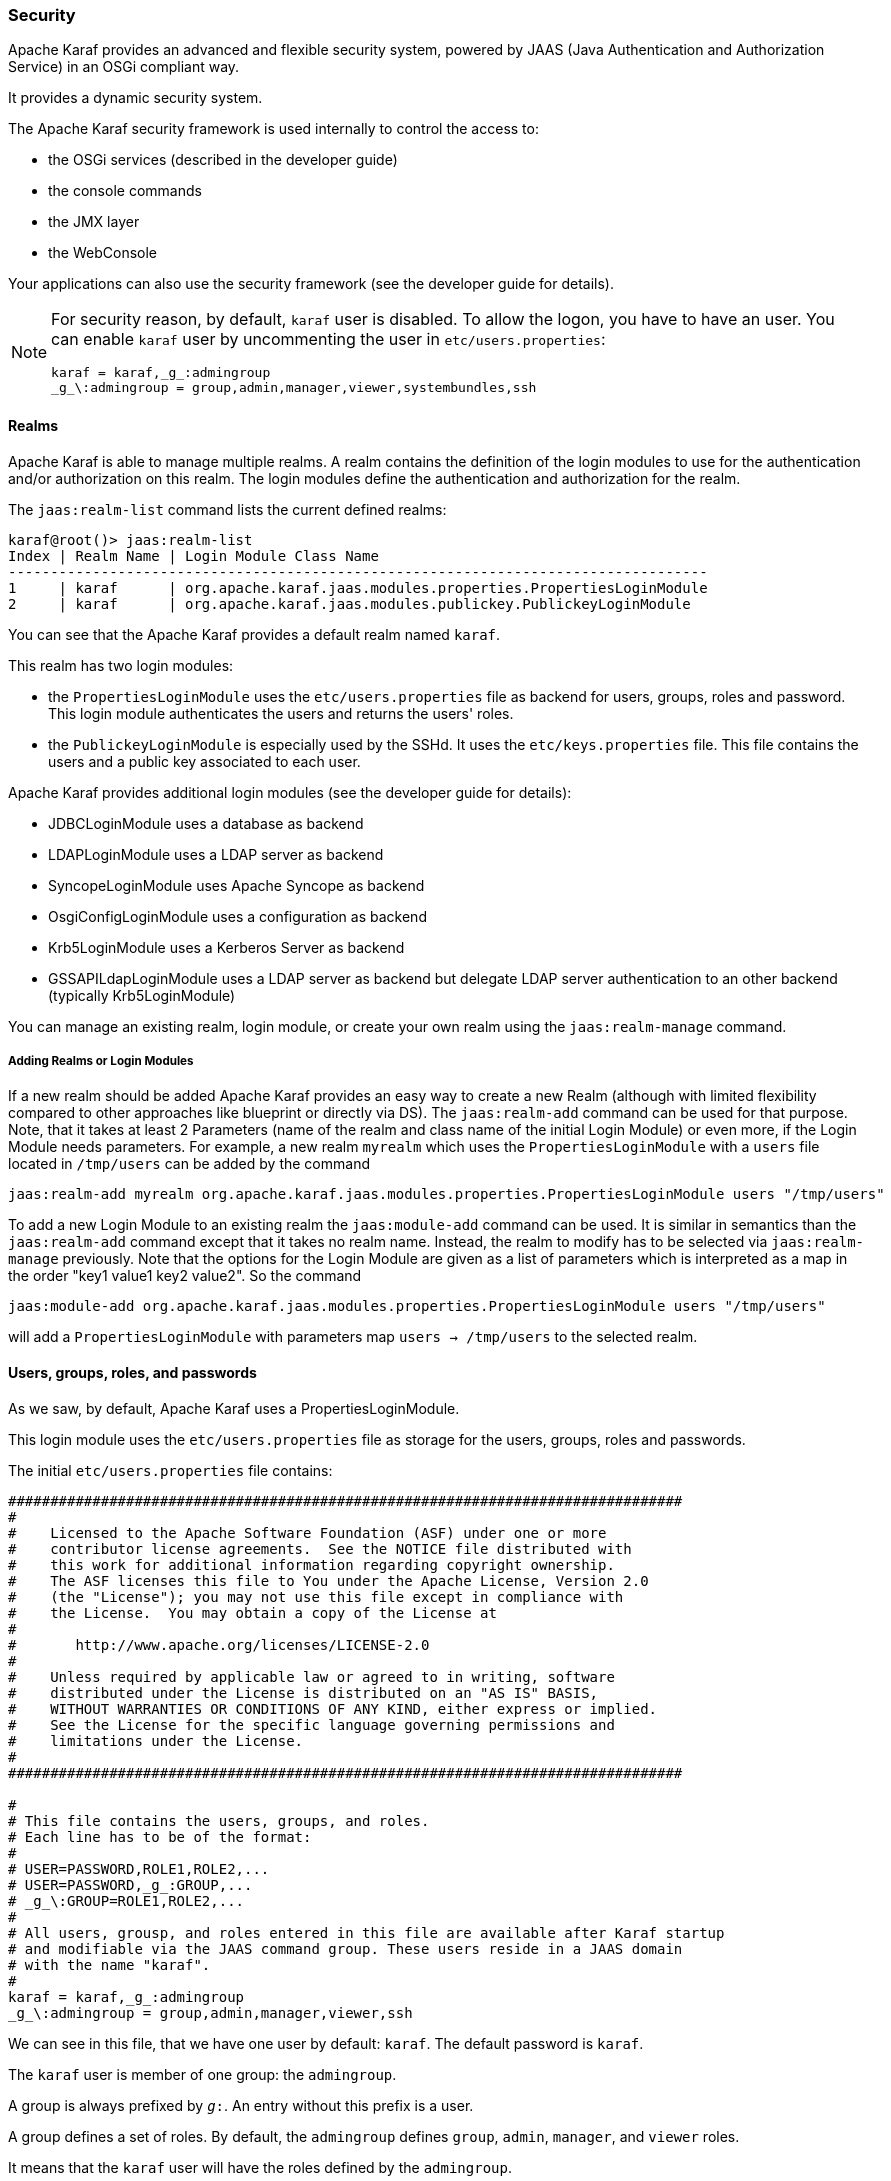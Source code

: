 //
// Licensed under the Apache License, Version 2.0 (the "License");
// you may not use this file except in compliance with the License.
// You may obtain a copy of the License at
//
//      http://www.apache.org/licenses/LICENSE-2.0
//
// Unless required by applicable law or agreed to in writing, software
// distributed under the License is distributed on an "AS IS" BASIS,
// WITHOUT WARRANTIES OR CONDITIONS OF ANY KIND, either express or implied.
// See the License for the specific language governing permissions and
// limitations under the License.
//

=== Security

Apache Karaf provides an advanced and flexible security system, powered by JAAS (Java Authentication and Authorization
Service) in an OSGi compliant way.

It provides a dynamic security system.

The Apache Karaf security framework is used internally to control the access to:

* the OSGi services (described in the developer guide)
* the console commands
* the JMX layer
* the WebConsole

Your applications can also use the security framework (see the developer guide for details).

[NOTE]
====
For security reason, by default, `karaf` user is disabled. To allow the logon, you have to have an user. You can enable
`karaf` user by uncommenting the user in `etc/users.properties`:

----
karaf = karaf,_g_:admingroup
_g_\:admingroup = group,admin,manager,viewer,systembundles,ssh
----
====

==== Realms

Apache Karaf is able to manage multiple realms. A realm contains the definition of the login modules to use for the
authentication and/or authorization on this realm. The login modules define the authentication and authorization for
the realm.

The `jaas:realm-list` command lists the current defined realms:

----
karaf@root()> jaas:realm-list
Index | Realm Name | Login Module Class Name
-----------------------------------------------------------------------------------
1     | karaf      | org.apache.karaf.jaas.modules.properties.PropertiesLoginModule
2     | karaf      | org.apache.karaf.jaas.modules.publickey.PublickeyLoginModule
----

You can see that the Apache Karaf provides a default realm named `karaf`.

This realm has two login modules:

* the `PropertiesLoginModule` uses the `etc/users.properties` file as backend for users, groups, roles and password.
 This login module authenticates the users and returns the users' roles.
* the `PublickeyLoginModule` is especially used by the SSHd. It uses the `etc/keys.properties` file. This file contains
 the users and a public key associated to each user.

Apache Karaf provides additional login modules (see the developer guide for details):

* JDBCLoginModule uses a database as backend
* LDAPLoginModule uses a LDAP server as backend
* SyncopeLoginModule uses Apache Syncope as backend
* OsgiConfigLoginModule uses a configuration as backend
* Krb5LoginModule uses a Kerberos Server as backend
* GSSAPILdapLoginModule uses a LDAP server as backend but delegate LDAP server authentication to an other backend (typically Krb5LoginModule)

You can manage an existing realm, login module, or create your own realm using the `jaas:realm-manage` command.

===== Adding Realms or Login Modules

If a new realm should be added Apache Karaf provides an easy way to create a new Realm (although with limited flexibility compared to other approaches like blueprint or directly via DS).
The `jaas:realm-add` command can be used for that purpose.
Note, that it takes at least 2 Parameters (name of the realm and class name of the initial Login Module) or even more, if the Login Module needs parameters.
For example, a new realm `myrealm` which uses the `PropertiesLoginModule` with a `users` file located in `/tmp/users` can be added by the command

----
jaas:realm-add myrealm org.apache.karaf.jaas.modules.properties.PropertiesLoginModule users "/tmp/users"
----

To add a new Login Module to an existing realm the `jaas:module-add` command can be used. It is similar in semantics than the `jaas:realm-add` command except that it takes no realm name.
Instead, the realm to modify has to be selected via `jaas:realm-manage` previously.
Note that the options for the Login Module are given as a list of parameters which is interpreted as a map in the order
"key1 value1 key2 value2".
So the command

----
jaas:module-add org.apache.karaf.jaas.modules.properties.PropertiesLoginModule users "/tmp/users"
----

will add a `PropertiesLoginModule` with parameters map `users -> /tmp/users` to the selected realm.

==== Users, groups, roles, and passwords

As we saw, by default, Apache Karaf uses a PropertiesLoginModule.

This login module uses the `etc/users.properties` file as storage for the users, groups, roles and passwords.

The initial `etc/users.properties` file contains:

----
################################################################################
#
#    Licensed to the Apache Software Foundation (ASF) under one or more
#    contributor license agreements.  See the NOTICE file distributed with
#    this work for additional information regarding copyright ownership.
#    The ASF licenses this file to You under the Apache License, Version 2.0
#    (the "License"); you may not use this file except in compliance with
#    the License.  You may obtain a copy of the License at
#
#       http://www.apache.org/licenses/LICENSE-2.0
#
#    Unless required by applicable law or agreed to in writing, software
#    distributed under the License is distributed on an "AS IS" BASIS,
#    WITHOUT WARRANTIES OR CONDITIONS OF ANY KIND, either express or implied.
#    See the License for the specific language governing permissions and
#    limitations under the License.
#
################################################################################

#
# This file contains the users, groups, and roles.
# Each line has to be of the format:
#
# USER=PASSWORD,ROLE1,ROLE2,...
# USER=PASSWORD,_g_:GROUP,...
# _g_\:GROUP=ROLE1,ROLE2,...
#
# All users, grousp, and roles entered in this file are available after Karaf startup
# and modifiable via the JAAS command group. These users reside in a JAAS domain
# with the name "karaf".
#
karaf = karaf,_g_:admingroup
_g_\:admingroup = group,admin,manager,viewer,ssh
----

We can see in this file, that we have one user by default: `karaf`.
The default password is `karaf`.

The `karaf` user is member of one group: the `admingroup`.

A group is always prefixed by `_g_:`. An entry without this prefix is a user.

A group defines a set of roles. By default, the `admingroup` defines `group`, `admin`, `manager`, and `viewer`
roles.

It means that the `karaf` user will have the roles defined by the `admingroup`.

===== Commands

The `jaas:*` commands manage the realms, users, groups, roles in the console.

====== `jaas:realm-list`

We already used the `jaas:realm-list` previously in this section.

The `jaas:realm-list` command lists the realm and the login modules for each realm:

----
karaf@root()> jaas:realm-list
Index | Realm Name | Login Module Class Name
-----------------------------------------------------------------------------------
1     | karaf      | org.apache.karaf.jaas.modules.properties.PropertiesLoginModule
2     | karaf      | org.apache.karaf.jaas.modules.publickey.PublickeyLoginModule
----

We have here one realm (`karaf`) containing two login modules (`PropertiesLoginModule` and `PublickeyLoginModule`).

The `index` is used by the `jaas:realm-manage` command to easily identify the realm/login module that we want to manage.

====== `jaas:realm-manage`

The `jaas:realm-manage` command switch in realm/login module edit mode, where you can manage the users, groups, and roles in the login module.

To identify the realm and login module that you want to manage, you can use the `--index` option.
The indexes are displayed by the `jaas:realm-list` command:

----
karaf@root()> jaas:realm-manage --index 1
----

Another way is to use the `--realm` and `--module` options. The `--realm` option expects the realm name, and the `--module`
option expects the login module class name:

----
karaf@root()> jaas:realm-manage --realm karaf --module org.apache.karaf.jaas.modules.properties.PropertiesLoginModule
----

====== `jaas:user-list`

When you are in edit mode, you can list the users in the login module using the `jaas:user-list`:

----
karaf@root()> jaas:user-list
User Name | Group      | Role
--------------------------------
karaf     | admingroup | admin
karaf     | admingroup | manager
karaf     | admingroup | viewer
----

You can see the user name and the group by role.

====== `jaas:user-add`

The `jaas:user-add` command adds a new user (and the password) in the currently edited login module:

----
karaf@root()> jaas:user-add foo bar
----

To "commit" your change (here the user addition), you have to execute the `jaas:update` command:

----
karaf@root()> jaas:update
karaf@root()> jaas:realm-manage --index 1
karaf@root()> jaas:user-list
User Name | Group      | Role
--------------------------------
karaf     | admingroup | admin
karaf     | admingroup | manager
karaf     | admingroup | viewer
foo       |            |
----

On the other hand, if you want to rollback the user addition, you can use the `jaas:cancel` command.

====== `jaas:user-delete`

The `jaas:user-delete` command deletes a user from the currently edited login module:

----
karaf@root()> jaas:user-delete foo
----

Like for the `jaas:user-add` command, you have to use the `jaas:update` to commit your change (or `jaas:cancel` to rollback):

----
karaf@root()> jaas:update
karaf@root()> jaas:realm-manage --index 1
karaf@root()> jaas:user-list
User Name | Group      | Role
--------------------------------
karaf     | admingroup | admin
karaf     | admingroup | manager
karaf     | admingroup | viewer
----

====== `jaas:group-add`

The `jaas:group-add` command assigns a group (and eventually creates the group) to a user in the currently edited login module:

----
karaf@root()> jaas:group-add karaf mygroup
----

====== `jaas:group-delete`

The `jaas:group-delete` command removes a user from a group in the currently edited login module:

----
karaf@root()> jaas:group-delete karaf mygroup
----

====== `jaas:group-role-add`

The `jaas:group-role-add` command adds a role in a group in the currently edited login module:

----
karaf@root()> jaas:group-role-add mygroup myrole
----

====== `jaas:group-role-delete`

The `jaas:group-role-delete` command removes a role from a group in the currently edited login module:

----
karaf@root()> jaas:group-role-delete mygroup myrole
----

====== `jaas:update`

The `jaas:update` command commits your changes in the login module backend. For instance, in the case of the PropertiesLoginModule,
the `etc/users.properties` will be updated only after the execution of the `jaas:update` command.

====== `jaas:cancel`

The `jaas:cancel` command rollback your changes and doesn't update the login module backend.

==== Passwords encryption

By default, the passwords are stored in clear form in the `etc/users.properties` file.

It's possible to enable encryption in the `etc/org.apache.karaf.jaas.cfg` configuration file:

----
################################################################################
#
#    Licensed to the Apache Software Foundation (ASF) under one or more
#    contributor license agreements.  See the NOTICE file distributed with
#    this work for additional information regarding copyright ownership.
#    The ASF licenses this file to You under the Apache License, Version 2.0
#    (the "License"); you may not use this file except in compliance with
#    the License.  You may obtain a copy of the License at
#
#       http://www.apache.org/licenses/LICENSE-2.0
#
#    Unless required by applicable law or agreed to in writing, software
#    distributed under the License is distributed on an "AS IS" BASIS,
#    WITHOUT WARRANTIES OR CONDITIONS OF ANY KIND, either express or implied.
#    See the License for the specific language governing permissions and
#    limitations under the License.
#
################################################################################

#
# Boolean enabling / disabling encrypted passwords
#
encryption.enabled = false

#
# Encryption Service name
#   the default one is 'basic'. Note that this digests without salting.
#   a more powerful one named 'jasypt' is available when installing the
#   encryption feature
#
encryption.name = basic

#
# Encryption prefix
#
encryption.prefix = {CRYPT}

#
# Encryption suffix
#
encryption.suffix = {CRYPT}

#
# Set the encryption algorithm to use in Karaf JAAS login module
# Supported encryption algorithms follow:
#   MD2
#   MD5
#   SHA-1
#   SHA-256
#   SHA-384
#   SHA-512
#
encryption.algorithm = SHA-256

#
# Encoding of the encrypted password.
# Can be:
#   hexadecimal
#   base64
#
encryption.encoding = hexadecimal
----

If the `encryption.enabled` property is set to true, the password encryption is enabled.

With encryption enabled, the password are encrypted at the first time a user logs in. The encrypted passwords are
prefixed and suffixed with `\{CRYPT\`}. To re-encrypt the password, you can reset the password in clear (in `etc/users.properties`
file), without the `\{CRYPT\`} prefix and suffix. Apache Karaf will detect that this password is in clear (because it's not
prefixed and suffixed with `\{CRYPT\`}) and encrypt it again.

The `etc/org.apache.karaf.jaas.cfg` configuration file allows you to define advanced encryption behaviours:

* the `encryption.prefix` property defines the prefix to "flag" a password as encrypted. The default is `\{CRYPT\`}.
* the `encryption.suffix` property defines the suffix to "flag" a password as encrypted. The default is `\{CRYPT\`}.
* the `encryption.algorithm` property defines the algorithm to use for encryption (digest). The possible values are `MD2`, `MD5`,
`SHA-1`, `SHA-256`, `SHA-384`, `SHA-512`. The default is `SHA-256` since Karaf 4.3.0, prior to this it was `MD5`. When the `basic` algorithm is used then the value is digested
using this algorithm without salting. For a more secure alternative which uses salts please consider using the `jasypt` encryption
algorithm instead.
* the `encryption.encoding` property defines the encoding of the encrypted password. The possible values are `hexadecimal`
 or `base64`. The default value is `hexadecimal`.

==== Managing authentication by key

For the SSH layer, Karaf supports the authentication by key, allowing to login without providing the password.

The SSH client (so bin/client provided by Karaf itself, or any ssh client like OpenSSH) uses a public/private keypair that
will identify itself on Karaf SSHD (server side).

The keys allowed to connect are stored in `etc/keys.properties` file, following the format:

----
user=key,role
----

The easiest way to create key pair is to use OpenSSH.

You can create a key pair using:

----
ssh-keygen -t rsa -f karaf.id_rsa
----

NB: you can provide a passphrase with `-N` option to `ssh-keygen` but, in that case, you will need to enter the passphrase to allow the SSH client to use the key.

You have now the public and private keys:

----
-rw-------  1 jbonofre jbonofre    771 Jul 25 22:05 karaf.id_rsa
-rw-r--r--  1 jbonofre jbonofre    607 Jul 25 22:05 karaf.id_rsa.pub
----

You copy the key from `karaf.id_rsa.pub` file in the `etc/keys.properties`:

----
karaf=AAAAB3NzaC1yc2EAAAADAQABAAABAQCtXN9ZZ+K67UFbxZMxHsoR69vHNbN8qi17v/5jF83FUexRqu8FvWCInBoW7eVFyeIiFXGd/zaCrDHrZsqpwXNEha3ifvfGTY2+gMLfZZFgh2LFubXBH6G725XKs9aus+KLrwC8u/uPr9Sw3YeSb0zxrjiXqv6hGYhaAHnskAgRCUxa+P4/JYNVS/2+ZrvBrVMAwgEuwt1Y1IDYsXQRmLJPn5ayMCfzPTANXfgB7Hix    72f2XpHV3FdnKTbYwdA32Bg4ptJkuvyMXnBy5y7ChRU150YGRToC4ETcPF2DB0EPOcbOLsQlNTKKRYuNR1zEpp6RAfiWD65kmYK766CE8AbB,_g_:admingroup
_g_\:admingroup = group,admin,manager,viewer,systembundles,ssh
----

and specify to the client to use the `karaf.id_rsa` private key:

----
bin/client -k ~/karaf.id_rsa
----

or to ssh

----
ssh -p 8101 -i ~/karaf.id_rsa karaf@localhost
----

==== RBAC

Apache Karaf uses the roles to control the access to the resources: it's a RBAC (Role Based Access Control) system.

The roles are used to control:

* access to OSGi services
* access to the console (control the execution of the commands)
* access to JMX (MBeans and/or operations)
* access to the WebConsole

===== OSGi services

The details about OSGi services RBAC support is explained in the developer guide.

===== Console

Console RBAC supports is a specialization of the OSGi service RBAC. Actually, in Apache Karaf, all console commands are
defined as OSGi services.

The console command name follows the `scope:name` format.

The ACL (Access Lists) are defined in `etc/org.apache.karaf.command.acl.<scope>.cfg` configuration files, where `<scope>`
is the commands scope.

For instance, we can define the ACL to the `feature:*` commands by creating a `etc/org.apache.karaf.command.acl.feature.cfg`
configuration file. In this `etc/org.apache.karaf.command.acl.feature.cfg` configuration file, we can set:

----
list = viewer
info = viewer
install = admin
uninstall = admin
----

Here, we define that `feature:list` and `feature:info` commands can be executed by users with `viewer` role, whereas
the `feature:install` and `feature:uninstall` commands can only be executed by users with `admin` role.
Note that users in the admin group will also have viewer role, so will be able to do everything.

Apache Karaf command ACLs can control access using (inside a given command scope):

* the command name regex (e.g. `name = role`)
* the command name and options or arguments values regex (e.g. `name[/.*[0-9][0-9][0-9]+.*/] = role` to execute name only with argument value above 100)

Both command name and options/arguments support exact matching or regex matching.

By default, Apache Karaf defines the following commands ACLs:

* `etc/org.apache.karaf.command.acl.bundle.cfg` configuration file defines the ACL for `bundle:*` commands.
 This ACL limits the execution of `bundle:*` commands for system bundles only to the users with `admin` role, whereas
 `bundle:*` commands for non-system bundles can be executed by the users with `manager` role.
* `etc/org.apache.karaf.command.acl.config.cfg` configuration file defines the ACL for `config:*` commands.
 This ACL limits the execution of `config:*` commands with `jmx.acl.*`, `org.apache.karaf.command.acl.*`, and
 `org.apache.karaf.service.acl.*` configuration PID to the users with `admin` role. For the other configuration PID,
 the users with the `manager` role can execute `config:*` commands.
* `etc/org.apache.karaf.command.acl.feature.cfg` configuration file defines the ACL for `feature:*` commands.
 Only the users with `admin` role can execute `feature:install`, `feature:uninstall`,`feature:start`, `feature:stop` and `feature:update` commands. The other `feature:*`
 commands can be executed by any user.
* `etc/org.apache.karaf.command.acl.jaas.cfg` configuration file defines the ACL for `jaas:*` commands.
 Only the users with `admin` role can execute `jaas:update` command. The other `jaas:*` commands can be executed by any
 user.
* `etc/org.apache.karaf.command.acl.kar.cfg` configuration file defines the ACL for `kar:*` commands.
 Only the users with `admin` role can execute `kar:install` and `kar:uninstall` commands. The other `kar:*` commands
 can be executed by any user.
* `etc/org.apache.karaf.command.acl.shell.cfg` configuration file defines the ACL for `shell:*` and "direct" commands.
 Only the users with `admin` role can execute `shell:edit`, `shell:exec`, `shell:new`, and `shell:java` commands.
 The other `shell:*` commands can be executed by any user.
* `etc/org.apache.karaf.command.acl.system.cfg` configuration file defines the ACL for `system:*` commands.
 Only the users with `admin` role can execute `system:property` and `system:shutdown` commands. Users with `manager` role can call `system:start-level` above 100, otherwise `admin` role is required. Also users with `viewer` role can obtain the current start-level.
 The other `system:*` commands can be executed by any user.

You can change these default ACLs, and add your own ACLs for additional command scopes (for instance `etc/org.apache.karaf.command.acl.cluster.cfg` for
Apache Karaf Cellar, `etc/org.apache.karaf.command.acl.camel.cfg` from Apache Camel, ...).

You can fine tune the command RBAC support by editing the `karaf.secured.services` property in `etc/system.properties`:

----
#
# By default, only Karaf shell commands are secured, but additional services can be
# secured by expanding this filter
#
karaf.secured.services = (&(osgi.command.scope=*)(osgi.command.function=*))
----

===== JMX

Like for the console commands, you can define ACL (AccessLists) to the JMX layer.

The JMX ACL are defined in `etc/jmx.acl<ObjectName>.cfg` configuration file, where `<ObjectName>` is a MBean object name
(for instance `org.apache.karaf.bundle` represents `org.apache.karaf;type=Bundle` MBean).

The `etc/jmx.acl.cfg` is the most generic configuration file and is used when no specific ones are found.
It contains the "global" ACL definition.

JMX ACLs can control access using (inside a JMX MBean):

* the operation name regex (e.g. `operation* = role`)
* the operation arguments value regex (e.g. `operation(java.lang.String, int)[/([1-4])?[0-9]/,/.*/] = role`)

By default, Apache Karaf defines the following JMX ACLs:

* `etc/jmx.acl.org.apache.karaf.bundle.cfg` configuration file defines the ACL for the `org.apache.karaf:type=bundle`
 MBean. This ACL limits the `setStartLevel()`, `start()`, `stop()`, and `update()` operations for system bundles for
 only users with `admin` role. The other operations can be performed by users with the `manager` role.
* `etc/jmx.acl.org.apache.karaf.config.cfg` configuration file defines the ACL for the `org.apache.karaf:type=config`
 MBean. This ACL limits the change on `jmx.acl*`, `org.apache.karaf.command.acl*`, and `org.apache.karaf.service.acl*`
 configuration PIDs for only users with `admin` role. The other operations can be performed by users with the `manager` role.
* `etc/jmx.acl.org.apache.karaf.security.jmx.cfg` configuration file defines the ACL for the `org.apache.karaf:type=security,area=jmx`
 MBean. This ACL limits the invocation of the `canInvoke()` operation for the users with `viewer` role.
* `etc/jmx.acl.osgi.compendium.cm.cfg` configuration file defines the ACL for the `osgi.compendium:type=cm` MBean.
 This ACL limits the changes on `jmx.acl*`, `org.apache.karaf.command.acl*`, and `org.apache.karaf.service.acl*`
 configuration PIDs for only users with `admin` role. The other operations can be performed by users with the `manager` role.
* `etc/jmx.acl.java.lang.Memory.cfg` configuration file defines the ACL for the core JVM Memory MBean.
 This ACL limits the invocation of the `gc` operation for only users with the `manager` role.
* `etc/jmx.acl.cfg` configuration file is the most generic file. The ACLs defined here are used when no other specific
 ACLs match (by specific ACL, it's an ACL defined in another MBean specific `etc/jmx.acl.*.cfg` configuration file).
 The `list*()`, `get*()`, `is*()` operations can be performed by users with the `viewer` role.
 The `set*()` and all other `*()` operations can be performed by users with the `admin` role.

===== WebConsole

The Apache Karaf WebConsole is not available by default. To enable it, you have to install the `webconsole` feature:

----
karaf@root()> feature:install webconsole
----

The WebConsole doesn't support fine grained RBAC like console or JMX for now.

All users with the `admin` role can logon to the WebConsole and perform any operations.

==== SecurityMBean

Apache Karaf provides a JMX MBean to check if the current user can invoke a given MBean and/or operation.

The `canInvoke()` operation gets the roles of the current user, and check if one the roles can invoke the MBean and/or the
operation, eventually with a given argument value.

===== Operations

* `canInvoke(objectName)` returns `true` if the current user can invoke the MBean with the `objectName`, `false` else.
* `canInvoke(objectName, methodName)` returns `true` if the current user can invoke the operation `methodName` on the MBean
 with the `objectName`, `false` else.
* `canInvoke(objectName, methodName, argumentTypes)` returns `true` if the current user can invoke the operation `methodName`
with the array of arguments types `argumentTypes` on the MBean with `objectName`, `false` else.
* `canInvoke(bulkQuery)` returns a tabular data containing for each operation in the `bulkQuery` tabular data if `canInvoke`
is `true` or `false`.

==== Security providers

Some applications require specific security providers to be available, such as [BouncyCastle|http://www.bouncycastle.org].

The JVM imposes some restrictions about the use of such jars: they have to be signed and be available on the boot classpath.

One way to deploy those providers is to put them in the JRE folder at `$JAVA_HOME/jre/lib/ext` and modify the security
policy configuration (`$JAVA_HOME/jre/lib/security/java.security`) in order to register such providers.

While this approach works fine, it has a global effect and requires you to configure all your servers accordingly.

Apache Karaf offers a simple way to configure additional security providers:

* put your provider jar in `lib/ext`
* modify the `etc/config.properties` configuration file to add the following property

----
org.apache.karaf.security.providers = xxx,yyy
----

The value of this property is a comma separated list of the provider class names to register.

For instance, to add the bouncycastle security provider, you define:

----
org.apache.karaf.security.providers = org.bouncycastle.jce.provider.BouncyCastleProvider
----

In addition, you may want to provide access to the classes from those providers from the system bundle so that all bundles
can access those.

It can be done by modifying the `org.osgi.framework.bootdelegation` property in the same configuration file:

----
org.osgi.framework.bootdelegation = ...,org.bouncycastle*
----
